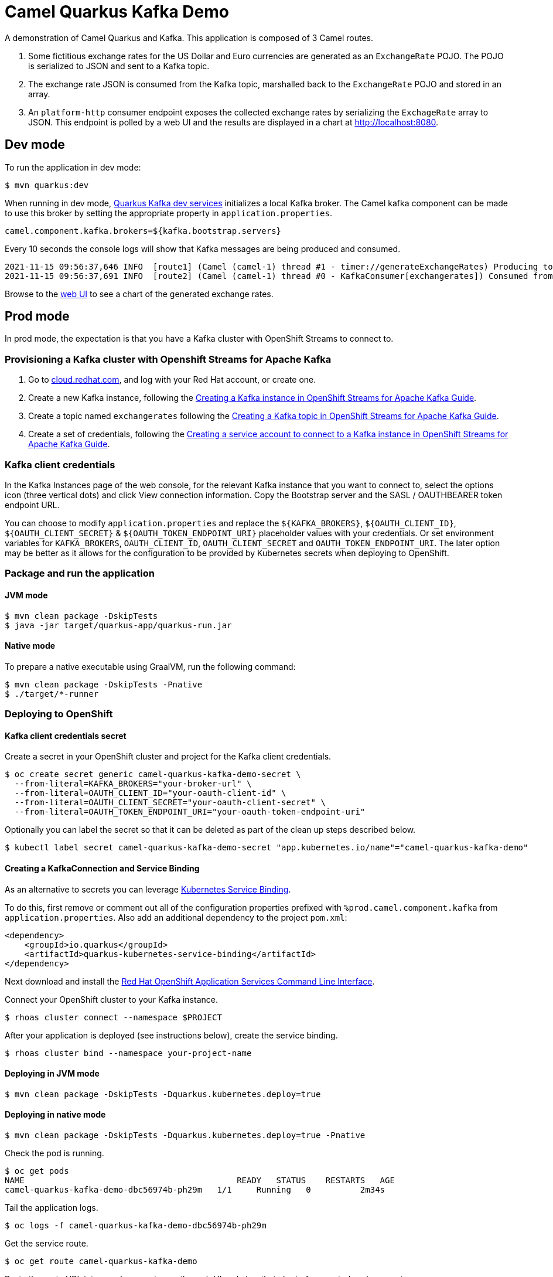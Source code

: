 = Camel Quarkus Kafka Demo

A demonstration of Camel Quarkus and Kafka. This application is composed of 3 Camel routes.

1. Some fictitious exchange rates for the US Dollar and Euro currencies are generated as an `ExchangeRate` POJO. The POJO is serialized to JSON and sent to a Kafka topic.

2. The exchange rate JSON is consumed from the Kafka topic, marshalled back to the `ExchangeRate` POJO and stored in an array.

3. An `platform-http` consumer endpoint exposes the collected exchange rates by serializing the `ExchageRate` array to JSON. This endpoint is polled by a web UI and the results are displayed in a chart at http://localhost:8080.


== Dev mode

To run the application in dev mode:

[source,shell]
----
$ mvn quarkus:dev
----

When running in dev mode, https://quarkus.io/guides/kafka-dev-services[Quarkus Kafka dev services] initializes a local Kafka broker. The Camel kafka component can be made to use this broker by setting the appropriate property in `application.properties`.

[source,properties]
----
camel.component.kafka.brokers=${kafka.bootstrap.servers}
----

Every 10 seconds the console logs will show that Kafka messages are being produced and consumed.

[source,shell]
----
2021-11-15 09:56:37,646 INFO  [route1] (Camel (camel-1) thread #1 - timer://generateExchangeRates) Producing to Kafka topic: {"timestamp":1636970197,"value":860085}
2021-11-15 09:56:37,691 INFO  [route2] (Camel (camel-1) thread #0 - KafkaConsumer[exchangerates]) Consumed from Kafka topic: ExchangeRate: timestamp = 1636970197, value = 860085
----

Browse to the http://localhost:8080[web UI] to see a chart of the generated exchange rates.

== Prod mode

In prod mode, the expectation is that you have a Kafka cluster with OpenShift Streams to connect to.

=== Provisioning a Kafka cluster with Openshift Streams for Apache Kafka

1. Go to https://cloud.redhat.com/application-services[cloud.redhat.com], and log with your Red Hat account, or create one.
2. Create a new Kafka instance, following the https://access.redhat.com/documentation/en-us/red_hat_openshift_streams_for_apache_kafka/1/guide/f351c4bd-9840-42ef-bcf2-b0c9be4ee30a#_b4f95791-b992-429d-9e8e-cceb63ae829f[Creating a Kafka instance in OpenShift Streams for Apache Kafka Guide].
3. Create a topic named `exchangerates` following the https://access.redhat.com/documentation/en-us/red_hat_openshift_streams_for_apache_kafka/1/guide/f351c4bd-9840-42ef-bcf2-b0c9be4ee30a#_e7458089-1dfe-4d51-bfd0-990014e7226c[Creating a Kafka topic in OpenShift Streams for Apache Kafka Guide].
4. Create a set of credentials, following the https://access.redhat.com/documentation/en-us/red_hat_openshift_streams_for_apache_kafka/1/guide/f351c4bd-9840-42ef-bcf2-b0c9be4ee30a#_7cb5e3f0-4b76-408d-b245-ff6959d3dbf7[Creating a service account to connect to a Kafka instance in OpenShift Streams for Apache Kafka Guide].

=== Kafka client credentials

In the Kafka Instances page of the web console, for the relevant Kafka instance that you want to connect to, select the options icon (three vertical dots) and click View connection information. Copy the Bootstrap server and the SASL / OAUTHBEARER token endpoint URL.

You can choose to modify `application.properties` and replace the `${KAFKA_BROKERS}`, `${OAUTH_CLIENT_ID}`, `${OAUTH_CLIENT_SECRET}` & `${OAUTH_TOKEN_ENDPOINT_URI}` placeholder values with your credentials. Or set environment variables for `KAFKA_BROKERS`, `OAUTH_CLIENT_ID`, `OAUTH_CLIENT_SECRET` and `OAUTH_TOKEN_ENDPOINT_URI`. The later option may be better as it allows for the configuration to be provided by Kubernetes secrets when deploying to OpenShift.

=== Package and run the application

==== JVM mode

[source,shell]
----
$ mvn clean package -DskipTests
$ java -jar target/quarkus-app/quarkus-run.jar
----

==== Native mode

To prepare a native executable using GraalVM, run the following command:

[source,shell]
----
$ mvn clean package -DskipTests -Pnative
$ ./target/*-runner
----

=== Deploying to OpenShift

==== Kafka client credentials secret

Create a secret in your OpenShift cluster and project for the Kafka client credentials.

[source,shell]
----
$ oc create secret generic camel-quarkus-kafka-demo-secret \
  --from-literal=KAFKA_BROKERS="your-broker-url" \
  --from-literal=OAUTH_CLIENT_ID="your-oauth-client-id" \
  --from-literal=OAUTH_CLIENT_SECRET="your-oauth-client-secret" \
  --from-literal=OAUTH_TOKEN_ENDPOINT_URI="your-oauth-token-endpoint-uri"
----

Optionally you can label the secret so that it can be deleted as part of the clean up steps described below.

[source,shell]
----
$ kubectl label secret camel-quarkus-kafka-demo-secret "app.kubernetes.io/name"="camel-quarkus-kafka-demo"
----

==== Creating a KafkaConnection and Service Binding

As an alternative to secrets you can leverage https://github.com/servicebinding/spec[Kubernetes Service Binding].

To do this, first remove or comment out all of the configuration properties prefixed with `%prod.camel.component.kafka` from `application.properties`. Also add an additional dependency to the project `pom.xml`:

[source,xml]
----
<dependency>
    <groupId>io.quarkus</groupId>
    <artifactId>quarkus-kubernetes-service-binding</artifactId>
</dependency>
----

Next download and install the https://github.com/redhat-developer/app-services-guides/tree/main/rhoas-cli#installing-the-rhoas-cli[Red Hat OpenShift Application Services Command Line Interface].

Connect your OpenShift cluster to your Kafka instance.

[source,shell]
----
$ rhoas cluster connect --namespace $PROJECT
----

After your application is deployed (see instructions below), create the service binding.

[source,shell]
----
$ rhoas cluster bind --namespace your-project-name
----

==== Deploying in JVM mode

[source,shell]
----
$ mvn clean package -DskipTests -Dquarkus.kubernetes.deploy=true
----

==== Deploying in native mode

[source,shell]
----
$ mvn clean package -DskipTests -Dquarkus.kubernetes.deploy=true -Pnative
----

Check the pod is running.

[source,shell]
----
$ oc get pods
NAME                                           READY   STATUS    RESTARTS   AGE
camel-quarkus-kafka-demo-dbc56974b-ph29m   1/1     Running   0          2m34s
----

Tail the application logs.

[source,shell]
----
$ oc logs -f camel-quarkus-kafka-demo-dbc56974b-ph29m
----

Get the service route.
[source,shell]
----
$ oc get route camel-quarkus-kafka-demo
----

Paste the route URL into your browser to see the web UI and view that chart of generated exchange rates.


To clean up do.

[source,shell]
----
$ oc delete all -l app.kubernetes.io/name=camel-quarkus-kafka-demo
----

For more information about deploying Quarkus applications to OpenShift, refer to the https://access.redhat.com/documentation/en-us/red_hat_build_of_quarkus/1.11/html/deploying_your_quarkus_applications_to_openshift/ref-openshift-build-strategies-and-quarkus_quarkus-openshift[documentation].
